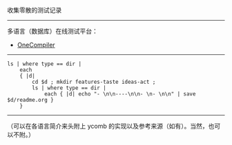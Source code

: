 
收集零散的测试记录

-----

多语言（数据库）在线测试平台：

- [[https://onecompiler.com/][OneCompiler]]

-----

#+BEGIN_SRC nushell
ls | where type == dir |
    each
    { |d|
        cd $d ; mkdir features-taste ideas-act ;
        ls | where type == dir |
            each { |d| echo "- \n\n----\n\n- \n- \n\n" | save $d/readme.org }
    }
#+END_SRC

-----

（可以在各语言简介来头附上 ycomb 的实现以及参考来源（如有）。当然，也可以不附。）
